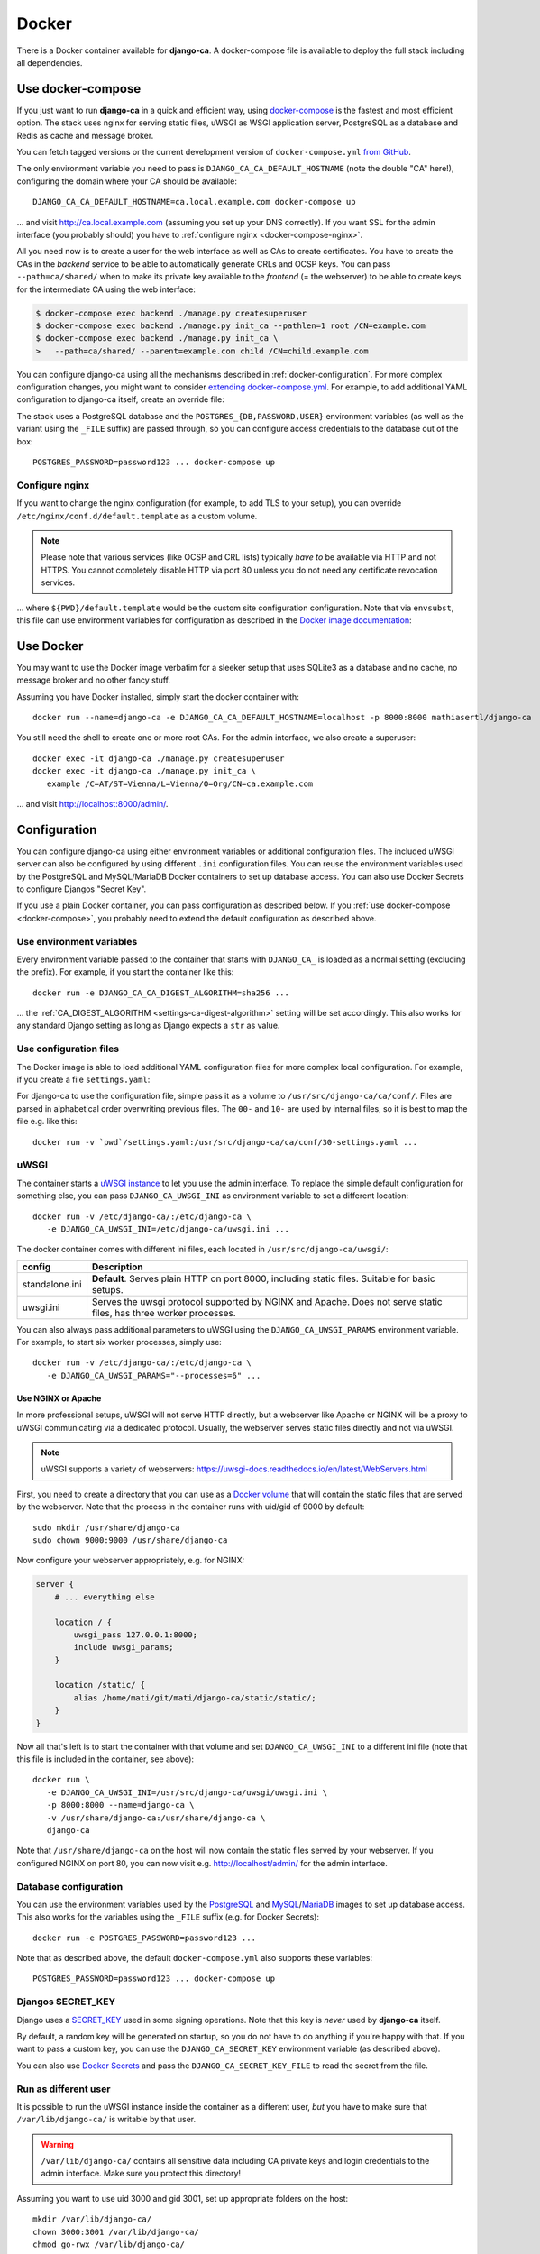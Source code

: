 ######
Docker
######

There is a Docker container available for **django-ca**. A docker-compose file is available to deploy the full
stack including all dependencies. 

.. _docker-compose:

******************
Use docker-compose
******************

.. versionadded:: 1.15.0

   The docker-compose.yml file was added in django-ca 1.15.0.

If you just want to run **django-ca** in a quick and efficient way, using `docker-compose
<https://docs.docker.com/compose/>`__ is the fastest and most efficient option. The stack uses nginx for
serving static files, uWSGI as WSGI application server, PostgreSQL as a database and Redis as cache and
message broker.

You can fetch tagged versions or the current development version of ``docker-compose.yml`` `from GitHub
<https://github.com/mathiasertl/django-ca/>`_.

The only environment variable you need to pass is ``DJANGO_CA_CA_DEFAULT_HOSTNAME`` (note the double "CA"
here!), configuring the domain where your CA should be available::

   DJANGO_CA_CA_DEFAULT_HOSTNAME=ca.local.example.com docker-compose up

... and visit http://ca.local.example.com (assuming you set up your DNS correctly). If you want SSL for the
admin interface (you probably should) you have to :ref:`configure nginx <docker-compose-nginx>`.

All you need now is to create a user for the web interface as well as CAs to create certificates. You have to
create the CAs in the *backend* service to be able to automatically generate CRLs and OCSP keys. You can pass
``--path=ca/shared/`` when to make its private key available to the *frontend* (= the webserver) to be able to
create keys for the intermediate CA using the web interface:

.. code-block:: console

   $ docker-compose exec backend ./manage.py createsuperuser
   $ docker-compose exec backend ./manage.py init_ca --pathlen=1 root /CN=example.com
   $ docker-compose exec backend ./manage.py init_ca \
   >   --path=ca/shared/ --parent=example.com child /CN=child.example.com

You can configure django-ca using all the mechanisms described in :ref:`docker-configuration`. For more
complex configuration changes, you might want to consider `extending docker-compose.yml
<https://docs.docker.com/compose/extends/>`_. For example, to add additional YAML configuration to django-ca
itself, create an override file:

.. code-block:: yaml
   :caption: docker-compose.override.yml

   version: "3.7"
   services:
       backend:
           volumes:
               # settings.yaml is your additional configuration file
               - ${PWD}/settings.yaml:/usr/src/django-ca/ca/conf/30-settings.yaml
       frontend:
           volumes:
               - ${PWD}/settings.yaml:/usr/src/django-ca/ca/conf/30-settings.yaml


The stack uses a PostgreSQL database and the ``POSTGRES_{DB,PASSWORD,USER}`` environment variables (as well as
the variant using the ``_FILE`` suffix) are passed through, so you can configure access credentials to the
database out of the box::

   POSTGRES_PASSWORD=password123 ... docker-compose up

.. _docker-compose-nginx:

Configure nginx
===============

If you want to change the nginx configuration (for example, to add TLS to your setup), you can override
``/etc/nginx/conf.d/default.template`` as a custom volume.

.. NOTE::

   Please note that various services (like OCSP and CRL lists) typically *have to* be available via HTTP and
   not HTTPS. You cannot completely disable HTTP via port 80 unless you do not need any certificate revocation
   services.

.. code-block:: yaml
   :caption: docker-compose.override.yml

   version: "3.7"
   services:
       ports:
           - 443:443
       webserver:
           volumes: ${PWD}/default.template:/etc/nginx/conf.d/default.template

... where ``${PWD}/default.template`` would be the custom site configuration configuration. Note that via
``envsubst``, this file can use environment variables for configuration as described in the `Docker image
documentation <https://hub.docker.com/_/nginx>`_:

.. code-block:: nginx
   :caption: default.template

   upstream django_ca_frontend {
      server frontend:8000;
   }
   
   server {
      listen       ${NGINX_PORT} default_server;
      server_name  ${NGINX_HOST};

      # other directives...
   }

   server {
      listen       443 default_server;
      server_name  ${NGINX_HOST};

      # TLS configuration:
      ssl_certificate ...;
      ssl_certificate_key ...;

      # other directives...
   }


.. _docker-use:

**********
Use Docker
**********

You may want to use the Docker image verbatim for a sleeker setup that uses SQLite3 as a database and no
cache, no message broker and no other fancy stuff.

Assuming you have Docker installed, simply start the docker container with::

   docker run --name=django-ca -e DJANGO_CA_CA_DEFAULT_HOSTNAME=localhost -p 8000:8000 mathiasertl/django-ca

You still need the shell to create one or more root CAs. For the admin
interface, we also create a superuser::

   docker exec -it django-ca ./manage.py createsuperuser
   docker exec -it django-ca ./manage.py init_ca \
      example /C=AT/ST=Vienna/L=Vienna/O=Org/CN=ca.example.com

... and visit http://localhost:8000/admin/.

.. _docker-configuration:

*************
Configuration
*************

You can configure django-ca using either environment variables or additional configuration files. The included
uWSGI server can also be configured by using different ``.ini`` configuration files.  You can reuse the
environment variables used by the PostgreSQL and MySQL/MariaDB Docker containers to set up database access.
You can also use Docker Secrets to configure Djangos "Secret Key".

If you use a plain Docker container, you can pass configuration as described below. If you :ref:`use
docker-compose <docker-compose>`, you probably need to extend the default configuration as described above.

Use environment variables
=========================

Every environment variable passed to the container that starts with ``DJANGO_CA_`` is loaded as a normal
setting (excluding the prefix). For example, if you start the container like this::

   docker run -e DJANGO_CA_CA_DIGEST_ALGORITHM=sha256 ...

... the :ref:`CA_DIGEST_ALGORITHM <settings-ca-digest-algorithm>` setting will be set accordingly. This also
works for any standard Django setting as long as Django expects a ``str`` as value.

Use configuration files
=======================

The Docker image is able to load additional YAML configuration files for more complex local configuration.
For example, if you create a file ``settings.yaml``:

.. code-block:: YAML
   :caption: settings.yaml

   # Certificates expire after ten years, default profile is "server":
   CA_DEFAULT_EXPIRES: 3650
   CA_DEFAULT_PROFILE: server

   # The standard Django DATABASES setting, see Django docs:
   DATABASES:
      default:
         ENGINE: ...


For django-ca to use the configuration file, simple pass it as a volume to ``/usr/src/django-ca/ca/conf/``.
Files are parsed in alphabetical order overwriting previous files. The ``00-`` and ``10-`` are used by
internal files, so it is best to map the file e.g. like this::

   docker run -v `pwd`/settings.yaml:/usr/src/django-ca/ca/conf/30-settings.yaml ...

uWSGI
=====

The container starts a `uWSGI instance <https://uwsgi-docs.readthedocs.io/>`_ to let you use the admin
interface. To replace the simple default configuration for something else, you can pass
``DJANGO_CA_UWSGI_INI`` as environment variable to set a different location::

   docker run -v /etc/django-ca/:/etc/django-ca \
      -e DJANGO_CA_UWSGI_INI=/etc/django-ca/uwsgi.ini ...

The docker container comes with different ini files, each located in ``/usr/src/django-ca/uwsgi/``:

============== ===============================================================================================
config         Description
============== ===============================================================================================
standalone.ini **Default**. Serves plain HTTP on port 8000, including static files. 
               Suitable for basic setups.
uwsgi.ini      Serves the uwsgi protocol supported by NGINX and Apache. Does not serve static files, has three
               worker processes.
============== ===============================================================================================

You can also always pass additional parameters to uWSGI using the ``DJANGO_CA_UWSGI_PARAMS`` environment
variable. For example, to start six worker processes, simply use::

   docker run -v /etc/django-ca/:/etc/django-ca \
      -e DJANGO_CA_UWSGI_PARAMS="--processes=6" ...

Use NGINX or Apache
-------------------

In more professional setups, uWSGI will not serve HTTP directly, but a webserver like Apache or NGINX will
be a proxy to uWSGI communicating via a dedicated protocol. Usually, the webserver serves static files
directly and not via uWSGI.

.. NOTE:: uWSGI supports a variety of webservers: https://uwsgi-docs.readthedocs.io/en/latest/WebServers.html

First, you need to create a directory that you can use as a `Docker volume
<https://docs.docker.com/storage/volumes/>`_ that will contain the static files that are served by the
webserver.  Note that the process in the container runs with uid/gid of 9000 by default::

   sudo mkdir /usr/share/django-ca
   sudo chown 9000:9000 /usr/share/django-ca

Now configure your webserver appropriately, e.g. for NGINX:

.. code-block:: nginx

   server {
       # ... everything else

       location / {
           uwsgi_pass 127.0.0.1:8000;
           include uwsgi_params;
       }

       location /static/ {
           alias /home/mati/git/mati/django-ca/static/static/;
       }
   }


Now all that's left is to start the container with that volume and set ``DJANGO_CA_UWSGI_INI`` to a different
ini file (note that this file is included in the container, see above)::

   docker run \
      -e DJANGO_CA_UWSGI_INI=/usr/src/django-ca/uwsgi/uwsgi.ini \
      -p 8000:8000 --name=django-ca \
      -v /usr/share/django-ca:/usr/share/django-ca \
      django-ca

Note that ``/usr/share/django-ca`` on the host will now contain the static files served by your webserver. If
you configured NGINX on port 80, you can now visit e.g. http://localhost/admin/ for the admin interface.

Database configuration
======================
 
You can use the environment variables used by the `PostgreSQL <https://hub.docker.com/_/postgres>`_ and `MySQL
<https://hub.docker.com/_/mysql>`_/`MariaDB <https://hub.docker.com/_/mariadb>`_ images to set up database
access. This also works for the variables using the ``_FILE`` suffix (e.g. for Docker Secrets)::

   docker run -e POSTGRES_PASSWORD=password123 ...

Note that as described above, the default ``docker-compose.yml`` also supports these variables::

   POSTGRES_PASSWORD=password123 ... docker-compose up

Djangos SECRET_KEY
==================

Django uses a `SECRET_KEY <https://docs.djangoproject.com/en/dev/ref/settings/#secret-key>`__ used in some
signing operations. Note that this key is *never* used by **django-ca** itself.

By default, a random key will be generated on startup, so you do not have to do anything if you're happy with
that. If you want to pass a custom key, you can use the ``DJANGO_CA_SECRET_KEY`` environment variable (as
described above).

You can also use `Docker Secrets <https://docs.docker.com/engine/swarm/secrets/>`_ and pass the
``DJANGO_CA_SECRET_KEY_FILE`` to read the secret from the file. 

Run as different user
=====================

It is possible to run the uWSGI instance inside the container as a different user, *but* you have to make sure
that ``/var/lib/django-ca/`` is writable by that user. 

.. WARNING:: 

   ``/var/lib/django-ca/`` contains all sensitive data including CA private keys and login credentials to the
   admin interface. Make sure you protect this directory!

Assuming you want to use uid 3000 and gid 3001, set up appropriate folders on the host::

   mkdir /var/lib/django-ca/
   chown 3000:3001 /var/lib/django-ca/
   chmod go-rwx /var/lib/django-ca/

If you want to keep any existing data, you now must copy the data for ``/var/lib/django-ca/`` in the container
to the one on the host.

Now you can run the container with the different uid/gid::

   docker run \
      -p 8000:8000 --name=django-ca \
      -v /var/lib/django-ca:/var/lib/django-ca \
      --user 3000:3001 \
      django-ca

************************
Build your own container
************************

If you want to build the container by yourself, simply clone the repository and execute::

   DOCKER_BUILDKIT=1 docker build -t django-ca .

